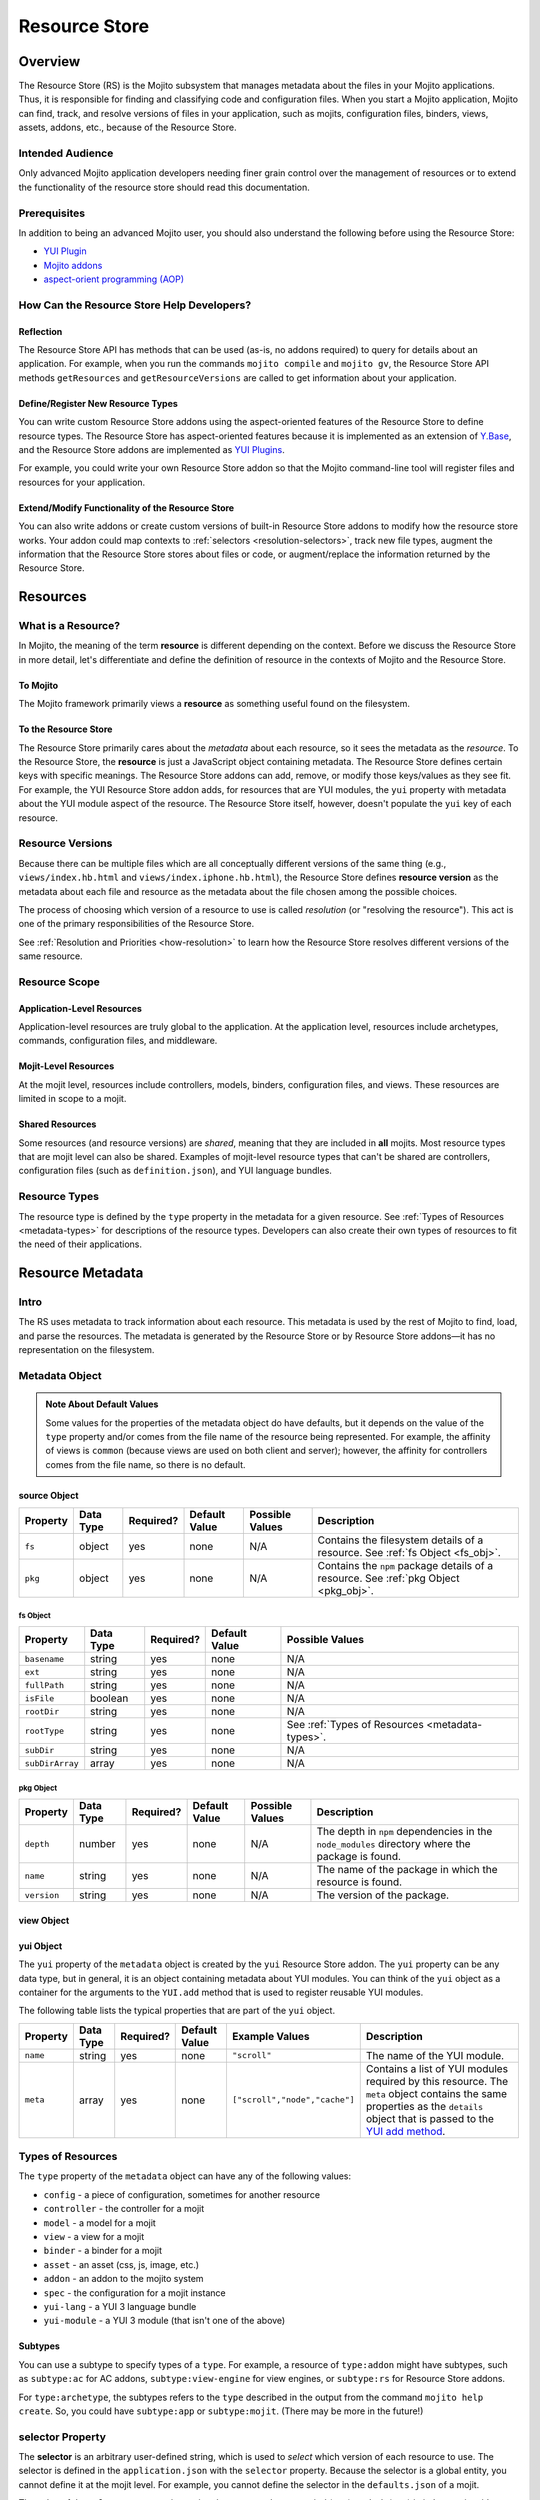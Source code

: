 ==============
Resource Store
==============

.. _rs-intro:

Overview
========

The Resource Store (RS) is the Mojito subsystem that manages metadata about the files in your 
Mojito applications. Thus, it is responsible for finding and classifying code and configuration 
files. When you start a Mojito application, Mojito can find, track, and resolve versions of files 
in your application, such as mojits, configuration files, binders, views, assets, addons, etc., 
because of the |RS|.


.. _intro-who:

Intended Audience
-----------------

Only advanced Mojito application developers needing finer grain control over the management 
of resources or to extend the functionality of the resource store should read this documentation.

Prerequisites
-------------

In addition to being an advanced Mojito user, you should also understand the following before 
using the |RS|:

- |YUIPlugin|_
- `Mojito addons <../topics/mojito_extensions.html#addons>`_
- `aspect-orient programming (AOP) <http://en.wikipedia.org/wiki/Aspect-oriented_programming>`_

.. _intro-use:

How Can the Resource Store Help Developers?
-------------------------------------------

Reflection
##########

The |RS| API has methods that can be used (as-is, no addons 
required) to query for details about an application. For example, when you run the commands
``mojito compile`` and ``mojito gv``, the |RS| API methods ``getResources`` and 
``getResourceVersions`` are called to get information about your application.



Define/Register New Resource Types
##################################

You can write custom |RS| addons using the aspect-oriented features of
the |RS| to define resource types. The |RS| has aspect-oriented features because it is
implemented as an extension of `Y.Base <http://yuilibrary.com/yui/docs/base/>`_, and the 
|RS| addons are implemented as `YUI Plugins <http://yuilibrary.com/yui/docs/plugin/>`_.

For example, you could write your own |RS| addon so that the Mojito command-line tool 
will register files and resources for your application. 

Extend/Modify Functionality of the |RS|
#######################################

You can also write addons or create custom versions of built-in |RS| addons to modify 
how the resource store works. Your addon could map contexts to 
:ref:`selectors <resolution-selectors>`, track new file types, augment the information that the 
|RS| stores about files or code, or augment/replace the information returned by the |RS|.          
         

.. _rs-resources:

Resources
=========

.. _resources-what:

What is a Resource?
-------------------

In Mojito, the meaning of the term **resource** is different depending on the context. 
Before we discuss the |RS| in more detail, let's differentiate and define the definition of 
resource in the contexts of Mojito and the |RS|.

.. _what-to_mojito:

To Mojito
#########

The Mojito framework primarily views a **resource** as something useful found on the filesystem.

.. _what-to_rs:

To the Resource Store
#####################

The |RS| primarily cares about the *metadata* about each resource, so it sees the 
metadata as the *resource*.  To the |RS|, the **resource** is just a JavaScript object containing 
metadata.  The |RS| defines certain keys with specific meanings.  The |RS| addons 
can add, remove, or modify those keys/values as they see fit.  
For example, the YUI |RS| addon adds, for resources that are YUI modules, the ``yui`` 
property with metadata about the YUI module aspect of the resource.
The |RS| itself, however, doesn't populate the ``yui`` key of each resource.


.. _resources-versions:

Resource Versions
-----------------

Because there can be multiple files which are all conceptually different versions of the
same thing (e.g., ``views/index.hb.html`` and ``views/index.iphone.hb.html``), the |RS| defines
**resource version** as the metadata about each file and resource as the metadata
about the file chosen among the possible choices.

The process of choosing which version of a resource to use is called *resolution* (or
"resolving the resource").  This act is one of the primary responsibilities of the |RS|.

See :ref:`Resolution and Priorities <how-resolution>` to learn how the |RS| resolves 
different versions of the same resource.

.. _resources-scope:

Resource Scope
--------------

.. _scope-application:

Application-Level Resources
###########################

Application-level resources are truly global to the application.
At the application level, resources include archetypes, commands, configuration files, and 
middleware. 


.. _scope-mojit:

Mojit-Level Resources
#####################

At the mojit level, resources include controllers, models, binders, configuration files, and views. 
These resources are limited in scope to a mojit.

.. _scope-shared:

Shared Resources
################

Some resources (and resource versions) are *shared*, meaning that they are included in **all**
mojits.  Most resource types that are mojit level can also be shared.  Examples of mojit-level
resource types that can't be shared are controllers, configuration files (such as 
``definition.json``), and YUI language bundles.

.. _resources-types:

Resource Types
--------------

The resource type is defined by the ``type`` property in the metadata for a given resource.
See :ref:`Types of Resources <metadata-types>` for descriptions of the resource 
types. Developers can also create their own types of resources to fit the need of their 
applications. 



.. _rs-metadata:

Resource Metadata
=================

.. _metadata-intro:

Intro
-----

The RS uses metadata to track information about each resource. This metadata is used by the rest of 
Mojito to find, load, and parse the resources. The metadata is generated by the |RS| or by |RS| 
addons |---| it has no representation on the filesystem.  


.. _metadata-obj:

Metadata Object
---------------
        

+---------------------------+---------------+---------------+---------------------+-----------------------------------+------------------------------------------------+
| Property                  | Data Type     | Required?     | Default Value       | Possible Values                   | Description                                    | 
+===========================+===============+===============+=====================+===================================+================================================+
| ``type``                  | string        | yes           | none                | See :ref:`Types of Resources      | Specifies the type of resource.                | 
|                           |               |               |                     | <types_resources>`.               |                                                |
+---------------------------+---------------+---------------+---------------------+-----------------------------------+------------------------------------------------+
| ``subtype``               | string        | no            | none                | See the section                   | Some resource types have multiple subtypes     |
|                           |               |               |                     | :ref:`Subtypes <types-subtypes>`  | that can be specified with ``subtype``. See    |
|                           |               |               |                     |                                   | :ref:`Subtypes <types-subtypes>` for           |
|                           |               |               |                     |                                   | more information.                              |   
+---------------------------+---------------+---------------+---------------------+-----------------------------------+------------------------------------------------+
| ``name``                  | string        | yes           | none                | N/A                               | The name of the resource that is common to     |
|                           |               |               |                     |                                   | all versions (i.e., iPhone/Android, etc.)      | 
|                           |               |               |                     |                                   | of the resource. Example: the name for         |
|                           |               |               |                     |                                   | for the resources ``index.iphone.hb.html``     |
|                           |               |               |                     |                                   | and ``index.hb.html`` is ``index``.            |
+---------------------------+---------------+---------------+---------------------+-----------------------------------+------------------------------------------------+
| ``id``                    | string        | yes           | none                | N/A                               | A unique ID that is common to all versions     | 
|                           |               |               |                     |                                   | of the  resource. The ``id`` has the           |
|                           |               |               |                     |                                   | following syntax convention:                   |
|                           |               |               |                     |                                   | ``{type}-{subtype}-{name}``                    | 
+---------------------------+---------------+---------------+---------------------+-----------------------------------+------------------------------------------------+
| ``mojit``                 | string        | no            | none                | N/A                               | The mojit, if any, that uses this resource     | 
|                           |               |               |                     |                                   | The value ``"shared"`` means the resource      |
|                           |               |               |                     |                                   | is available to all mojits.                    | 
+---------------------------+---------------+---------------+---------------------+-----------------------------------+------------------------------------------------+
| ``affinity``              | string        | yes           | See :ref:`Note      | ``server``, ``client``,           | The affinity of the resource, which            |
|                           |               |               | About Default       | ``common``                        | indicates where the resource will be used.     |           
|                           |               |               | Values <def_vals>`. |                                   |                                                |
+---------------------------+---------------+---------------+---------------------+-----------------------------------+------------------------------------------------+
| ``selector``              | string        | no            | "*"                 | N/A                               | The version of the resource. For example, a    |
|                           |               |               |                     |                                   | resource could have a version for iPhones,     |
|                           |               |               |                     |                                   | Android devices, fallbacks, etc. (This concept |
|                           |               |               |                     |                                   | of version should not to be confused code      |
|                           |               |               |                     |                                   | revisions, which mark the change of something  |
|                           |               |               |                     |                                   | over time.) For more info, see                 |
|                           |               |               |                     |                                   | :ref:`selector Property <sel_prop>`.           |
+---------------------------+---------------+---------------+---------------------+-----------------------------------+------------------------------------------------+
| :ref:`source <src_obj>`   | object        | yes           | none                | N/A                               | Specifies where the resource came from.        |
|                           |               |               |                     |                                   | See :ref:`source Object <src_obj>` for         |
|                           |               |               |                     |                                   |  details.                                      |
+---------------------------+---------------+---------------+---------------------+-----------------------------------+------------------------------------------------+
| ``url``                   | string        | no            | none                | N/A                               | The path used to load the resource             | 
|                           |               |               |                     |                                   | onto the client. Used only for resources       |
|                           |               |               |                     |                                   | that can be deployed by reference to the       |
|                           |               |               |                     |                                   | client.                                        |
+---------------------------+---------------+---------------+---------------------+-----------------------------------+------------------------------------------------+
| :ref:`view <view_ob>`     | object        | yes, if       | none                | N/A                               | Specifies the output format such as HTML, XML, |
|                           |               | ``type:view`` |                     |                                   | JSON, etc., and the engine that renders the    |
|                           |               |               |                     |                                   | template into the output format.          |
+---------------------------+---------------+---------------+---------------------+-----------------------------------+------------------------------------------------+
| :ref:`yui <yui_obj>`      | object        | no            | none                | N/A                               | The metadata about YUI modules. See the        |
|                           |               |               |                     |                                   | :ref:`yui Object <yui_obj>` for more           |
|                           |               |               |                     |                                   | details.                                       |
+---------------------------+---------------+---------------+---------------------+-----------------------------------+------------------------------------------------+

.. _def_vals:

.. admonition:: Note About Default Values

   Some values for the properties of the metadata object do have defaults, but it depends on 
   the value of the ``type`` property and/or comes from the file name of the resource being 
   represented. For example, the affinity of views is ``common`` (because views are used 
   on both client and server); however, the affinity for controllers comes 
   from the file name, so there is no default.



.. _src_obj:

source Object
#############

+------------------------+---------------+-----------+---------------+-------------------------------+---------------------------------------------+
| Property               | Data Type     | Required? | Default Value | Possible Values               | Description                                 |
+========================+===============+===========+===============+===============================+=============================================+
| ``fs``                 | object        | yes       | none          | N/A                           | Contains the filesystem details of a        |
|                        |               |           |               |                               | resource. See :ref:`fs Object <fs_obj>`.    |
+------------------------+---------------+-----------+---------------+-------------------------------+---------------------------------------------+
| ``pkg``                | object        | yes       | none          | N/A                           | Contains the ``npm`` package details of a   |
|                        |               |           |               |                               | resource. See :ref:`pkg Object <pkg_obj>`.  |
+------------------------+---------------+-----------+---------------+-------------------------------+---------------------------------------------+


.. _fs_obj:

fs Object
`````````

+------------------------+---------------+-----------+---------------+-------------------------------+
| Property               | Data Type     | Required? | Default Value | Possible Values               | 
+========================+===============+===========+===============+===============================+
| ``basename``           | string        | yes       | none          | N/A                           |     
+------------------------+---------------+-----------+---------------+-------------------------------+
| ``ext``                | string        | yes       | none          | N/A                           |  
+------------------------+---------------+-----------+---------------+-------------------------------+
| ``fullPath``           | string        | yes       | none          | N/A                           |
+------------------------+---------------+-----------+---------------+-------------------------------+
| ``isFile``             | boolean       | yes       | none          | N/A                           | 
+------------------------+---------------+-----------+---------------+-------------------------------+
| ``rootDir``            | string        | yes       | none          | N/A                           |
+------------------------+---------------+-----------+---------------+-------------------------------+
| ``rootType``           | string        | yes       | none          | See :ref:`Types of Resources  |
|                        |               |           |               | <metadata-types>`.            | 
+------------------------+---------------+-----------+---------------+-------------------------------+
| ``subDir``             | string        | yes       | none          | N/A                           |
+------------------------+---------------+-----------+---------------+-------------------------------+
| ``subDirArray``        | array         | yes       | none          | N/A                           |
+------------------------+---------------+-----------+---------------+-------------------------------+


.. _pkg_obj:

pkg Object
``````````

+------------------------+---------------+-----------+---------------+-------------------------------+----------------------------------------------+
| Property               | Data Type     | Required? | Default Value | Possible Values               | Description                                  |
+========================+===============+===========+===============+===============================+==============================================+
| ``depth``              | number        | yes       | none          | N/A                           | The depth in ``npm`` dependencies in the     |
|                        |               |           |               |                               | ``node_modules`` directory where the package |
|                        |               |           |               |                               | is found.                                    |
+------------------------+---------------+-----------+---------------+-------------------------------+----------------------------------------------+
| ``name``               | string        | yes       | none          | N/A                           | The name of the package in which the         |
|                        |               |           |               |                               | resource is found.                           |
+------------------------+---------------+-----------+---------------+-------------------------------+----------------------------------------------+
| ``version``            | string        | yes       | none          | N/A                           | The version of the package.                  |
+------------------------+---------------+-----------+---------------+-------------------------------+----------------------------------------------+


.. _view_obj:

view Object
###########

+------------------------+---------------+-----------+---------------+-------------------------------+-----------------------------------------------+
| Property               | Data Type     | Required? | Default Value | Possible Values               | Description                                   |
+========================+===============+===========+===============+===============================+===============================================+
| ``engine``             | string        | yes       | none          | Any view engine found         | The engine that renders the template.    |  
|                        |               |           |               | in ``addons/view-engines/``   | Two examples of rendering engines are         |
|                        |               |           |               | of the application.           | Dust and Handlebars.                          |
+------------------------+---------------+-----------+---------------+-------------------------------+-----------------------------------------------+
| ``outputFormat``       | string        | yes       | none          | N/A                           | The output format that a template is     |
|                        |               |           |               |                               | rendered into, such as HTML, XML, and JSON.   |
|                        |               |           |               |                               | The ``outputFormat`` matches the file         |
|                        |               |           |               |                               | extension of the template. For example,  |
|                        |               |           |               |                               | the output format for ``index.hb.html`` would |
|                        |               |           |               |                               | be HTML.                                      |
+------------------------+---------------+-----------+---------------+-------------------------------+-----------------------------------------------+

.. _yui_obj:

yui Object
##########

The ``yui`` property of the ``metadata`` object is created by the ``yui`` |RS| addon. The
``yui`` property can be any data type, but in general, it is an object 
containing metadata about YUI modules.  You can think of the ``yui`` object as a container for the 
arguments to the ``YUI.add`` method that is used to register reusable YUI modules.

The following table lists the typical properties that are 
part of the ``yui`` object.

+------------------------+---------------+-----------+---------------+-------------------------------+------------------------------------------------+
| Property               | Data Type     | Required? | Default Value | Example Values                | Description                                    |
+========================+===============+===========+===============+===============================+================================================+
| ``name``               | string        | yes       | none          | ``"scroll"``                  | The name of the YUI module.                    |
+------------------------+---------------+-----------+---------------+-------------------------------+------------------------------------------------+
| ``meta``               | array         | yes       | none          | ``["scroll","node","cache"]`` | Contains a list of YUI modules required by     |
|                        |               |           |               |                               | this resource. The ``meta`` object contains    |
|                        |               |           |               |                               | the same properties as the ``details`` object  |
|                        |               |           |               |                               | that is passed to the `YUI add method <http:// |
|                        |               |           |               |                               | yuilibrary.com/yui/docs/api/classes/YUI.html#m |
|                        |               |           |               |                               | ethod _add>`_.                                 |
+------------------------+---------------+-----------+---------------+-------------------------------+------------------------------------------------+


.. _metadata-types:

Types of Resources
------------------

The ``type`` property of the ``metadata`` object can have any of the following values:

- ``config``      - a piece of configuration, sometimes for another resource
- ``controller``  - the controller for a mojit
- ``model``       - a model for a mojit
- ``view``        - a view for a mojit
- ``binder``      - a binder for a mojit
- ``asset``       - an asset (css, js, image, etc.)
- ``addon``       - an addon to the mojito system
- ``spec``        - the configuration for a mojit instance
- ``yui-lang``    - a YUI 3 language bundle
- ``yui-module``  - a YUI 3 module (that isn't one of the above)

.. _types-subtypes:

Subtypes
########

You can use a subtype to specify types of a ``type``. For example, a 
resource of ``type:addon`` might have subtypes, such as ``subtype:ac`` for AC addons,  
``subtype:view-engine`` for view engines, or ``subtype:rs`` for |RS| addons. 

For ``type:archetype``, the subtypes refers to the ``type`` described in the output from 
the command ``mojito help create``.  So, you could have ``subtype:app``  or 
``subtype:mojit``.  (There may be more in the future!)       


.. _sel_prop:

selector Property
-----------------

The  **selector** is an arbitrary user-defined string, which is used to 
*select* which version of each resource to use.  The selector is defined in the 
``application.json`` with the ``selector`` property. Because the selector is a global
entity, you cannot define it at the mojit level. For example, you cannot define the selector
in the ``defaults.json`` of a mojit.

The value of the ``selector`` property is a string that must not have a 
period (``'.'``) or slash (``'/'``) in it.  In practice, it's suggested to use alphanumeric and 
hyphen ('-') characters only.
 
Only one selector can be used in each configuration object identified by the 
``setting`` property, which defines the context. The specified selectors must match the selector 
found in the resource file names.  So, for example, the template ``views/index.iphone.hb.html`` has 
the selector ``iphone``.

Example
#######

The selector is typically used in conjunction with a context to specify a resource
for a particular device. In the example ``application.json`` below, the selector
``ipad`` is defined when the context is ``device:ipad``. If an application
is running in the ``device:ipad`` context, Mojito will select resources
with ``ipad`` identifier. Thus, Mojito might render the template ``index.ipad.hb.html`` 
and **not** ``index.iphone.hb.html``.

.. code-block:: javascript

   [
     { 
       "settings": ["master"],
       ...
     },
     {
       "settings": ["device:ipad"], 
       "selector":"ipad",
       "specs": {
         "iPad": {
           "type": "iPadReader",
         }
       }
     }
   ]  
    



.. _metatdata-versions:

Resource Versions
-----------------

Resources can have many versions that are identified by the 
:ref:`selector property <sel_prop>` and the affinity. The selector is defined by the user and 
indicates the version of the resource and the affinity is defined by the resource itself.

For example, developer might decide to use the selector ``selector: iphone`` for the 
iPhone version  and ``selector: android`` for the Android version of a resource. Using these two 
selectors, you could have the following two versions of the ``index`` resource of type ``view``:

- ``index.iphone.hb.html``
- ``index.android.hb.html``


.. _metadata-ex:

Example
-------


.. code-block:: javascript

   {
     "source": {
       "fs": {
         "fullPath": /"home/me/github-mojito/examples/getting-started-guide/part4/paged-yql/mojits/PagedFlickr/views/index.hb.html",
         "rootDir": "/home/me/github-mojito/yahoo/mojito/github-drewfish/examples/getting-started-guide/part4/paged-yql/mojits/PagedFlickr",
         "rootType": "mojit",
         "subDir": ".",
         "subDirArray": [],
         "isFile": true,
         "ext": ".html",
         "basename": "index.hb"
       },
       "pkg": {
         "name": "paged-yql",
         "version": "0.1.0",
         "depth": 0
       }
     },
     "type": "view",
     "name": "index",
     "id": "view--index",
     "mojit": "PagedFlickr",
     "affinity": "common",
     "selector": "iphone",
     "view": {
       "outputFormat": "html",
       "engine": "mu"
     },
     "url": "/static/PagedFlickr/views/index.hb.html"
   } 
     

.. _rs-how:

How Does the Resource Store Work?
=================================

Understanding the |RS| will allow you to debug your 
application and write |RS| addons to customize how it works.


Overview
--------

In short, the resource store walks through the application-level, 
mojit-level, and ``npm`` module files (in that order) of a Mojito application, determines what type 
of resource each file is, creates metadata about the resource, and then registers the resource.

During this process, the resource store also does the following:

- pre-calculates ("resolves") which resource versions are used for each version of the mojit.
- also keeps track of application-level resources (archetypes, commands, config files, 
  and middleware).
- provides methods and events, including those specialized for AOP.
- explicitly uses the addons :ref:`selector <intro-selector>` and :ref:`config <intro-config>`.

In the following sections, we'll look at the process in a little more details. To see the code for 
the resource store, see the |SS|_ file.

.. _how-walk_fs:

Walking the Filesystem
----------------------

Resource versions are discovered by the |RS| at server-start time. The |RS| method ``preload``
first walks all the files in the application, excluding the ``node_modules`` directory. Next, all 
the files in the packages in ``node_modules`` are walked.  The packages are walked in breadth-first 
fashion, so that *shallower* packages have precedence over *deeper* ones. (Not all the packages 
are used: only those that have declared themselves as extensions to Mojito.) Finally, 
if Mojito wasn't found in ``node_modules``, the globally-installed version of Mojito is walked.

After all that, the |RS| knows about all the resource versions.  Then it resolves those versions
into the resources as described in :ref:`Resolution and Priorities <how-resolution>`.  

.. _how-resolution:

Resolution and Priorities
-------------------------

The resolving of resource version happens in the |RS| ``preload`` method as well.
The act of resolving the resource versions is really just resolving the affinities and selectors.
See :ref:`Resource Versions <metatdata-versions>` for a brief explanation about how affinities
and selectors determine different versions of a resource. The following sections discuss what the 
|RS| uses to resolve versions and create a **priority-ordered selector list (POSL)**.

.. _resolution-affinities:

Affinities
##########

The choice of a resource version depends on the affinity. If we're resolving versions 
for the server, versions with ``affinity:server`` will have higher priority than 
``affinity:common``, and ``affinity:client`` will be completely ignored.

.. _resolution-selectors:

Selectors
#########

The order of the selectors is defined by a POSL, which depends on the runtime context. 

Suppose an application has the following resources:

- ``controller.common.js``
- ``controller.common.iphone.js``
- ``controller.server.js``
- ``controller.server.phone.js``

In this application, the POSL for context ``{device:browser}`` might 
be ``['*']``, but the POSL 	for the context ``{device:iphone}`` might be ``['iphone','*']``.
We need to use a (prioritized) list of selectors instead of just a "selector that matches the 
context" because not all versions might exist for all selectors.  In the example above, if
``controller.server.iphone.js`` didn't exist, we should still do the right thing for context 
``{device:iphone}``.

.. _resolution-sources:

Sources
#######

The final consideration for priority is the source. Mojit-level versions have higher priority 
than shared versions.  Let's take a different application with the following resources:

- ``mojits/Foo/models/bar.common.js``
- ``models/bar.common.js``

In this application, the second resource is shared with all mojits. The mojit ``Foo``, however, has 
defined its own version of the same resource (``id: model--bar``), and so that should have higher 
priority than the shared one.

.. _resolution-relationships:

Relationships
#############

Finally, there's a relationship between the different types of priority.

#. The source has the highest priority.
#. The selector has the next highest priority.
#. The affinity has the least highest priority.

That means that if there exists, for example, both a ``controller.server.js`` and 
``controller.common.iphone.js``, for the server and context ``{device:iphone}``, the second version 
will be used because its selector is a higher priority match than its affinity.


All this is pre-calculated for each resource and for each possible runtime configuration (client or 
server, and every appropriate runtime context).

.. _how-get_data:

Getting Data from the Resource Store
------------------------------------

Besides the standard ways that Mojito uses the resource store, there are two generic methods for 
getting resources and resource versions from the |RS|.

- ``getResourceVersions(filter)``
- ``getResources(env, ctx, filter)``

The APIs are intentionally similar.  Both return an array of resources, and the ``filter`` argument
can be used to restrict the returned resources (or versions). The ``filter`` is an object  
whose keys and values must match the returned resources (or versions).  Think of it as a *template*
or *partial resource* that all resources must match. For example, a filter of ``{type:'view'}``
will return all the views.

For mojit-level resources or resource versions, specify the mojit name in the filter.  For example,
filter ``{mojit:'Foo'}`` will return all resources (or versions) in the ``Foo`` mojit.

.. note:: Because of the resolution process, the resources returned for filter ``{mojit:'Foo'}``
          might contain shared resources.

To get mojit-level resources (or versions) from multiple mojits, you'll have to call
the method ``getResourceVersions`` or ``getResources`` for each mojit.  You can call 
``listAllMojits`` to get a list of all mojits.


.. _rs-creating_rs_addons:

Creating Your Own Resource Store Addons
=======================================

.. _creating_rs_addons-intro:

Intro
-----

In this section, we will discuss the key methods, events, and give a simple example of a custom 
|RS| addon. By using the provided example as a model and referring to the |RSC|_ in the API 
documentation, you should be able to create your own custom |RS| addons. 

.. _creating_rs_addons-anatomy:

Anatomy of a |RS| Addon
-----------------------

The resource store addons are implemented using the |YUIPlugin|_ mechanism. In essence, a Mojito 
addon is a YUI plugin, so the skeleton of a |RS| addon will be the same as a YUI Plugin. 

See the |RSC|_ for the parameters and return values for the |RS| methods.

.. _anatomy-key_methods:

Key Methods
###########

.. _key_methods-initialize:

.. js:function:: initialize(config)

    This method sets the paths to find the application, Mojito, and |RS| files. Addons should hook  
    into |RS| methods (using AOP) or events fired by the |RS| in this method. 
    
    The following host methods are called:
       
       - :js:func:`preloadResourceVersions`
       - :js:func:`resolveResourceVersions` 
       
    After ``preload`` has finished executing, you can call  
    ``afterHostMethod('preload', ...)``.
    
    :param Object config: Contains configuration information with the following properties:     

       - .. js:attribute:: config.appRoot
       
           (*String*) -- contains the the directory of the application. 
       
       - .. js:attribute:: config.mojitoRoot 
       
           (*String*) -- contains the directory of the Mojito framework code.  
    :returns: None
      
.. js:function:: preload()

    Addons are loaded during this method, so they cannot be called before ``preload`` 
    is called. 


.. js:function:: preloadResourceVersions()

    The |RS| walks the filesystem in this method. Before ``preloadResourceVersions`` is called, 
    not much is known, though the static application configuration is available using the 
    method ``getStaticAppConfig``.
    
    Within the ``preloadResourceVersions`` method, the following host methods are called:  
    
       - ``findResourceVersionByConvention``
       - :ref:`parseResourceVersion <key_methods-parseResourceVersion>`
       - :ref:`addResourceVersion <key_methods-addResourceVersion>`
       
    After ``preloadResourceVersions`` has been called:
    
       - All the resource versions have been loaded and are available through the method 
         ``getResourceVersions``.
       - The |RS| has ``selectors`` object whose keys are all selectors in the application. 
         The values for the keys are just ``true``.


.. js:function:: findResourceVersionByConvention()

    This method is called on each directory or file being walked and is used to decide if the 
    path is a resource version. The return value can be a bit confusing, so read the API 
    documentation carefully and feel free to post any questions that you have to the 
    `Yahoo! Mojito Forum <http://developer.yahoo.com/forum/Yahoo-Mojito/>`_.
    
    Typically, you would hook into this method with the ``afterHostMethod`` method to register 
    your own resource version types. This method should work together with your 
    own version of the ``parseResourceVersion`` method.
    
.. js:function:: parseResourceVersion()    

    This method creates an actual resource version. Typically, you would hook into this method 
    with the ``beforeHostMethod`` method to create your own resource versions. This should work 
    together with your own version of the :js:func:`findResourceVersionByConvention` method.

.. js:function:: addResourceVersion() 

    This method is called to save the resource version into the |RS|. Typically, if you want to 
    modify/augment an existing resource version, hook into this with the
    ``beforeHostMethod`` method.


.. js:function:: resolveResourceVersions()

    This method resolves the resource versions into resources. As a resource version is resolved, 
    the ``mojitResourcesResolved`` event is called. After the method has been executed, all 
    resource versions have been resolved.
    
.. js:function:: serializeClientStore()

    This method is called during runtime as Mojito creates the configuration for the client-side 
    Mojito.

Accessing the Resource Store
````````````````````````````

To access the |RS|, you call ``this.get('host')``. The method returns the
|RS|.
   
.. _anatomy-key_events:

Key Events
##########

.. _key_events-mojitResourcesResolved:

mojitResourcesResolved
``````````````````````

This event is called when the resources in a mojit are resolved.

.. _key_events-getMojitTypeDetails:

getMojitTypeDetails
```````````````````

This event is called during runtime as Mojito creates an *instance* used to dispatch a mojit.

.. _creating_rs_addons-ex:

Example
-------

.. _creating_rs_addons_ex-rs_addon:

|RS| Addon
##########

The following |RS| addon registers the new resource type ``text`` for text files.

``addons/rs/text.server.js``

.. code-block:: javascript


   YUI.add('addon-rs-text', function(Y, NAME) {

     var libpath = require('path');

     function RSddonText() {
       RSAddonText.superclass.constructor.apply(this, arguments);
     },
     RSAddonText.NS = 'text';
     RSAddonText.ATT|RS| = {};

     Y.extend(RSAddonText, Y.Plugin.Base, {

       initializer: function(config) {
         this.appRoot = config.appRoot;
         this.mojitoRoot = config.mojitoRoot;
         this.afterHostMethod('findResourceVersionByConvention', this.findResourceVersionByConvention, this);
         this.beforeHostMethod('parseResourceVersion', this.parseResourceVersion, this);
       },

       destructor: function() {
         // TODO:  needed to break cycle so we don't leak memory?
       },

       /**
       * Using AOP, this is called after the ResourceStore's version.
       * @method findResourceVersionByConvention
       * @param source {object} metadata about where the resource is located
       * @param mojitType {string} name of mojit to which the resource likely belongs
       * @return {object||null} for config file resources, returns metadata signifying that
       */
       findResourceVersionByConvention: function(source, mojitType) {
         // We only care about files
         if (!source.fs.isFile) {
           return;
         }

         // We only care about txt files
         if ('.txt' !== source.fs.ext) {
           return;
         }
         
         return new Y.Do.AlterReturn(null, {
           type: 'text'
         });
       },

       /**
       * Using AOP, this is called before the ResourceStore's version.
       * @method parseResourceVersion
       * @param source {object} metadata about where the resource is located
       * @param type {string} type of the resource
       * @param subtype {string} subtype of the resource
       * @param mojitType {string} name of mojit to which the resource likely belongs
       * @return {object||null} for config file resources, returns the resource metadata
       */
       parseResourceVersion: function(source, type, subtype, mojitType) {
         var res;

         if ('text' !== type) {
           return;
         }
         res = {
           source: source,
           type: 'text',
           affinity: 'server',
           selector: '*'
         };
         if ('app' !== source.fs.rootType) {
           res.mojit = mojitType;
         }
         res.name = libpath.join(source.fs.subDir, source.fs.basename);
         res.id = [res.type, res.subtype, res.name].join('-');
         return new Y.Do.Halt(null, res);
       }
     });
     Y.namespace('mojito.addons.rs');
     Y.mojito.addons.rs.text = |RS|AddonText;

   }, '0.0.1', { requires: ['plugin', 'oop']});

.. _creating_rs_addons_ex-text_addon:

Text ActionContext Addon
########################

The Text Addon provides accessors so that the controller can access resources of type ``text``.
You could use this example addon as a model for writing an addon that allows a controller
to access other resource types such as ``xml`` or ``yaml``.

``addons/ac/text.server.js``

.. code-block:: javascript


   YUI.add('addon-ac-text', function(Y, NAME) {

     var libfs = require('fs');

     function Addon(command, adapter, ac) {
       this._ctx = ac.command.context;
     }
     Addon.prototype = {
     
       namespace: 'text',

       setStore: function(store) {
         this._store = store;
       },
       list: function() {
         var r, res, ress, list = [];
         ress = this._store.store.getResources('server', this._ctx, {type:'text'});
         for (r = 0; r < ress.length; r += 1) {
           res = ress[r];
           list.push(res.name);
         }
         return list;
       },
       read: function(name, cb) {
         var ress;
         ress = this._store.store.getResources('server', this._ctx, {type:'text', name:name});
         if (!ress || 1 !== ress.length) {
           cb(new Error('Unknown text file ' + name));
         }
         libfs.readFile(ress[0].source.fs.fullPath, 'utf-8', function(err, body) {
           cb(err, body);
         });
       }
     };
     Y.mojito.addons.ac.text = Addon;
     }, '0.1.0', {requires: ['mojito']}
   );
   
.. _creating_rs_addons_ex-controller:   

Controller
##########

``mojits/Viewer/controller.server.js``


.. code-block:: javascript

   YUI.add('Viewer', function(Y, NAME) {
   
     Y.mojito.controllers[NAME] = {

       init: function(config) {
         this.config = config;
       },

       index: function(ac) {
         var chosen; // TODO:  use form input to choose a text file
         if (!chosen) {
           var list;
           list = ac.text.list();
           chosen = list[0];
         }
         ac.assets.addCss('./index.css');
         ac.text.read(chosen, function(err, body) {
           if (err) {
             return ac.error(err);
           }
           ac.done({body: body});
         });
       }
     };
   }, '1.0.1', {requires: ['mojito', 'addon-ac-text']});
   

.. _rs-addons:

Resource Store Built-In Addons
==============================

.. _addons-intro:

Intro
-----

Mojito comes with built-in resource store addons that are used by the |RS|
and the Mojito framework. These resource store addons are required by the |RS| and 
the Mojito framework. Thus, particular care must be taken when creating custom versions 
of them. 

The |RS| comes with the following four built-in addons:  

- ``config``
   - registers new resource type ``config`` found in JSON configuration files
   - provides an API for reading both contextualized and straight-JSON files
   - provides sugar for reading an application's dimensions
- ``selector``
   - decides the priority-ordered list (POSL) to use for a context
   - looks  for ``selector`` in ``application.json``. Because 
     ``application.json`` is a context configuration file, the ``selector`` can 
     be contextualized there.
- ``url``
   - calculates the static handler URL for appropriate resources (and resource versions)
   - stores the URL in the ``url`` key of the resource
   - calculates the asset URL base for each mojit
- ``yui``
   - registers new resource type ``yui-module`` found in the directories ``autoload`` 
     or ``yui_modules``
   - registers new resource type ``yui-lang`` found in the ``lang`` directory
   - calculates the ``yui`` metadata for resource versions that are YUI modules
   - pre-calculates corresponding YUI module dependencies when resources are resolved
     for each version of each mojit 
   - appends the pre-calculated YUI module dependencies for the controller and binders when 
     Mojito queries the |RS| for the details of a mojit (``getMojitTypeDetails`` method) 
   - provides methods used by Mojito to configure its YUI instances
  

.. _addons-custom:

Creating Custom Versions of Built-In |RS| Addons
------------------------------------------------

We will be examining the ``selector`` and ``url`` addons to help you create custom versions of 
those addons. We do not recommend that you create custom versions of the 
``config`` or ``yui`` addons, so we will not be looking at those addons. Also, this documentation 
explains what the |RS| expects the addon to do, so you can create your own version of the addons. 
To learn what the |RS| built-in addons do, please refer to the |RSC|_ in the API documentation.


.. _custom-selector:

selector
########

.. _selector-desc:

Description
```````````

If you wish to use a different algorithm for to determine the selectors to use,
you can implement your own version of this |RS| addon in the
``addons/rs/selector.server.js`` file of your application.  


.. _selector-reqs:

Requirements
````````````

Because the ``selector`` addon is used directly by the the resource store, all implementations 
need to provide the following method:

- :js:func:`getPOSLFromContext(ctx)`

.. _selector-methods:

Methods
```````

.. js:function:: getPOSLFromContext(ctx)

    Returns the priority-ordered selector list (POSL) for the context.

    :param String ctx: The context that the application is running in. 
    :returns: Array


.. js:function:: getAllPOSLs()

    Returns all POSLs in the application.


.. _url-intro:

url
###

.. _url-desc:

Description
```````````

The ``url`` addon calculates and manages the static handler URLs for resources.
The addon is not used by resource store core, but used by the static handler middleware.

If you wish to use a different algorithm to determine the URLs, you can
implement your own version of this |RS| addon in the
``addons/rs/url.server.js`` file of your application.

After the method ``preloadResourceVersions`` sets ``res.url`` to the static handler URL
for the resource, the method ``getMojitTypeDetails`` sets the mojit's ``assetsRoot``. 
The static handler URL can be a rollup URL.


.. _url-reqs:

Requirements
````````````

Your addon is required to do the following:

- Set the ``url`` property in the resource ``metadata`` object.


   

.. |RS| replace:: Resource Store
.. |RSC| replace:: ResourceStore.server Class
.. _RSC: http://developer.yahoo.com/cocktails/mojito/api/classes/ResourceStore.server.html
.. |YUIPlugin| replace:: YUI Plugin
.. _YUIPlugin: http://yuilibrary.com/yui/docs/plugin/
.. |SS| replace:: server.store.js
.. _SS: https://github.com/yahoo/mojito/blob/develop/lib/store.server.js
.. |--| unicode:: U+2013   .. en dash
.. |---| unicode:: U+2014  .. em dash
   :trim:
